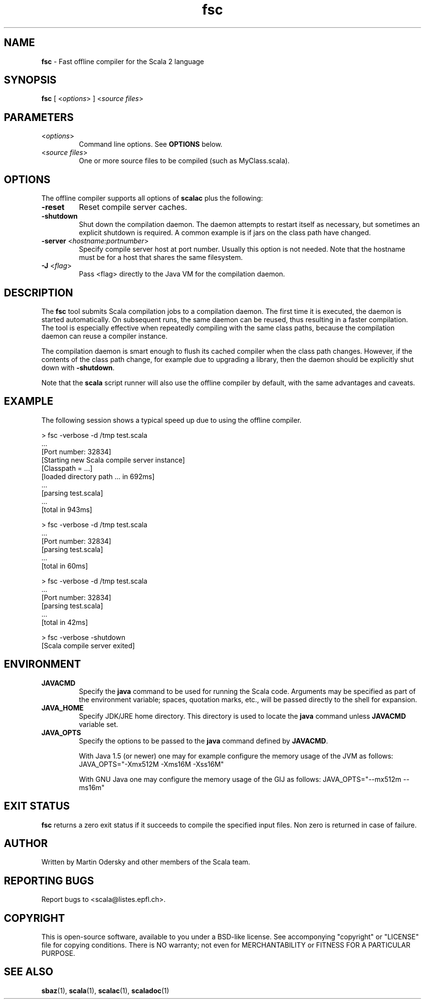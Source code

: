 .\" ##########################################################################
.\" #                      __                                                #
.\" #      ________ ___   / /  ___     Scala 2 On-line Manual Pages          #
.\" #     / __/ __// _ | / /  / _ |    (c) 2002-2009, LAMP/EPFL              #
.\" #   __\ \/ /__/ __ |/ /__/ __ |                                          #
.\" #  /____/\___/_/ |_/____/_/ | |    http://scala-lang.org/                #
.\" #                           |/                                           #
.\" ##########################################################################
.\"
.\" Process this file with nroff -man scala.1
.\"
.TH fsc 1  "January 18, 2007" "version 0.4" "USER COMMANDS"
.\"
.\" ############################## NAME ###############################
.\"
.SH NAME
.PP
\fBfsc\fR \- Fast offline compiler for the Scala 2 language
.\"
.\" ############################## SYNOPSIS ###############################
.\"
.SH SYNOPSIS
.PP
\fBfsc\fR  [ <\fIoptions\fR> ] <\fIsource files\fR>
.\"
.\" ############################## PARAMETERS ###############################
.\"
.SH PARAMETERS
.PP
.TP
<\fIoptions\fR>
Command line options. See \fBOPTIONS\fR below.
.TP
<\fIsource files\fR>
One or more source files to be compiled (such as MyClass.scala).
.\"
.\" ############################## OPTIONS ###############################
.\"
.SH OPTIONS
.PP
The offline compiler supports all options of \fBscalac\fR plus the following:
.PP
.TP
\fB\-reset\fR 
Reset compile server caches.
.TP
\fB\-shutdown\fR 
Shut down the compilation daemon.  The daemon attempts to restart itself as necessary, but sometimes an explicit shutdown is required. A common example is if jars on the class path have changed.
.TP
\fB\-server\fR <\fIhostname:portnumber\fR> 
Specify compile server host at port number.  Usually this option is not needed.  Note that the hostname must be for a host that shares the same filesystem.
.TP
\fB\-J\fR <\fIflag\fR> 
Pass <flag> directly to the Java VM for the compilation daemon.
.\"
.\" ############################## DESCRIPTION ###############################
.\"
.SH DESCRIPTION
.PP
The \fBfsc\fR tool submits Scala compilation jobs to a compilation daemon. The first time it is executed, the daemon is started automatically. On subsequent runs, the same daemon can be reused, thus resulting in a faster compilation. The tool is especially effective when repeatedly compiling with the same class paths, because the compilation daemon can reuse a compiler instance.
.PP
The compilation daemon is smart enough to flush its cached compiler when the class path changes.  However, if the contents of the class path change, for example due to upgrading a library, then the daemon should be explicitly shut down with \fB-shutdown\fR.
.PP
Note that the \fBscala\fR script runner will also use the offline compiler by default, with the same advantages and caveats.
.\"
.\" ############################## EXAMPLE ###############################
.\"
.SH EXAMPLE
.PP
The following session shows a typical speed up due to using the offline compiler.

.nf
> fsc -verbose -d /tmp test.scala
\&...
[Port number: 32834]
[Starting new Scala compile server instance]
[Classpath = ...]
[loaded directory path ... in 692ms]
\&...
[parsing test.scala]
\&...
[total in 943ms]

> fsc -verbose -d /tmp test.scala
\&...
[Port number: 32834]
[parsing test.scala]
\&...
[total in 60ms]

> fsc -verbose -d /tmp test.scala
\&...
[Port number: 32834]
[parsing test.scala]
\&...
[total in 42ms]

> fsc -verbose -shutdown
[Scala compile server exited]

.fi
.\"
.\" ############################## ENVIRONMENT ###############################
.\"
.SH ENVIRONMENT
.PP
.TP
\fBJAVACMD\fR
Specify the \fBjava\fR command to be used for running the Scala code.  Arguments may be specified as part of the environment variable; spaces, quotation marks, etc., will be passed directly to the shell for expansion.
.TP
\fBJAVA_HOME\fR
Specify JDK/JRE home directory. This directory is used to locate the \fBjava\fR command unless \fBJAVACMD\fR variable set.
.TP
\fBJAVA_OPTS\fR
Specify the options to be passed to the \fBjava\fR command defined by \fBJAVACMD\fR.
.IP
With Java 1.5 (or newer) one may for example configure the memory usage of the JVM as follows: JAVA_OPTS="-Xmx512M -Xms16M -Xss16M"
.IP
With GNU Java one may configure the memory usage of the GIJ as follows: JAVA_OPTS="--mx512m --ms16m"
.IP

.\"
.\" ############################## EXIT STATUS ###############################
.\"
.SH "EXIT STATUS"
.PP
\fBfsc\fR returns a zero exit status if it succeeds to compile the specified input files. Non zero is returned in case of failure.
.\"
.\" ############################## AUTHOR ###############################
.\"
.SH AUTHOR
.PP
Written by Martin Odersky and other members of the Scala team.
.\"
.\" ############################## REPORTING BUGS ###############################
.\"
.SH "REPORTING BUGS"
.PP
Report bugs to <scala@listes.epfl.ch>.
.\"
.\" ############################## COPYRIGHT ###############################
.\"
.SH COPYRIGHT
.PP
This is open-source software, available to you under a BSD-like license. See accomponying "copyright" or "LICENSE" file for copying conditions. There is NO warranty; not even for MERCHANTABILITY or FITNESS FOR A PARTICULAR PURPOSE.
.\"
.\" ############################## SEE ALSO ###############################
.\"
.SH "SEE ALSO"
.PP
\fBsbaz\fR(1), \fBscala\fR(1), \fBscalac\fR(1), \fBscaladoc\fR(1)
